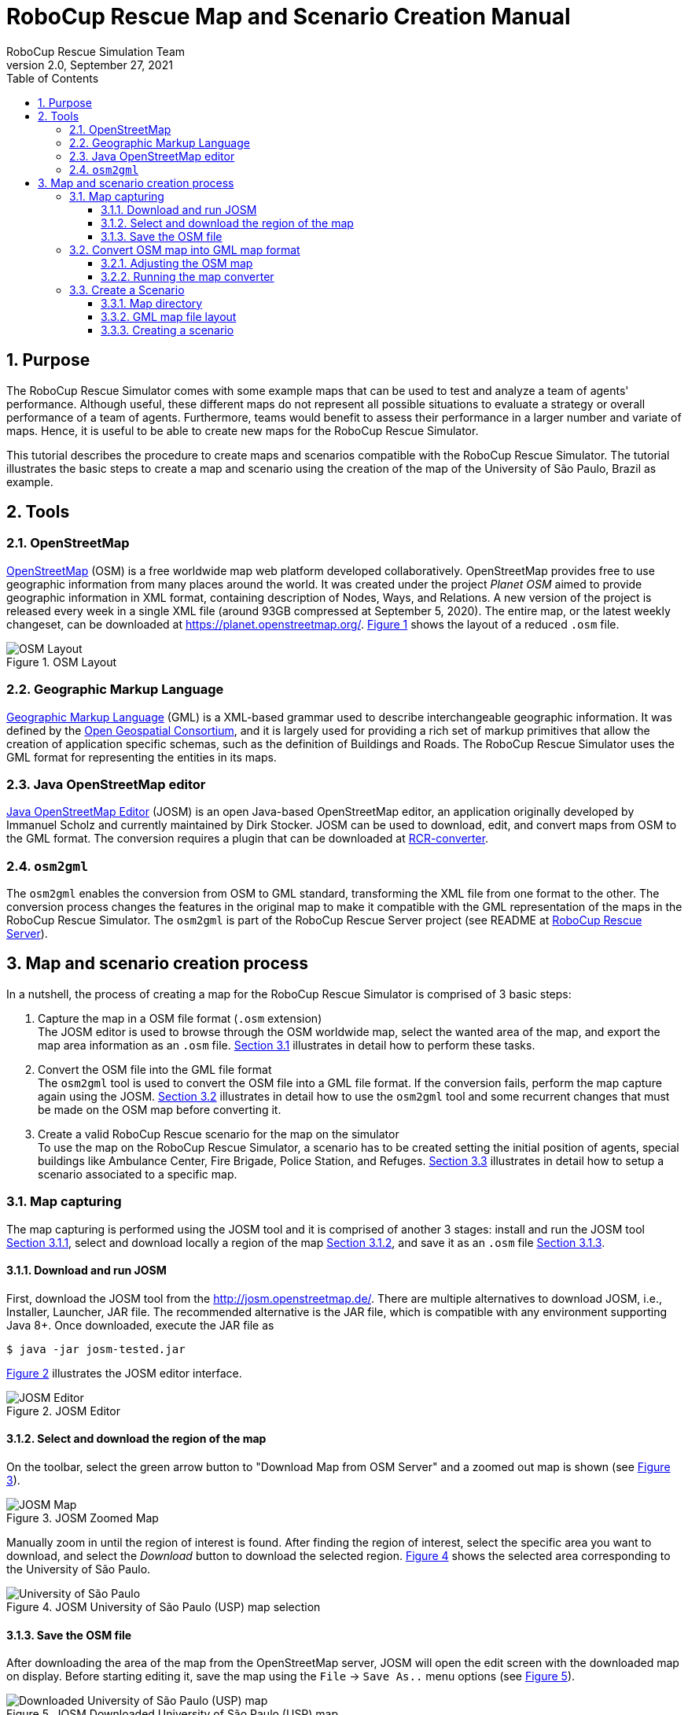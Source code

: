 = RoboCup Rescue Map and Scenario Creation Manual
:author: RoboCup Rescue Simulation Team
:revnumber: 2.0
:revdate: September 27, 2021
:size: A4
:reproducible: true
:encode: UTF-8
:lang: en
:sectids!:
:sectnums:
:sectnumlevels: 4
:toclevels: 3
:outlinelevels: 3
:xrefstyle: short
:imagesdir: images
:math:
:stem: latexmath
:source-highlighter: highlight.js
:bibtex-style: apa
:bibtex-order: alphabetical
:bibtex-format: asciidoc
:title-page:
:toc: left

<<<

[#purpose]
== Purpose
The RoboCup Rescue Simulator comes with some example maps that can be used to test and analyze a team of agents' performance. Although useful, these different maps do not represent all possible situations to evaluate a strategy or overall performance of a team of agents. Furthermore, teams would benefit to assess their performance in a larger number and variate of maps. Hence, it is useful to be able to create new maps for the RoboCup Rescue Simulator.

This tutorial describes the procedure to create maps and scenarios compatible with the RoboCup Rescue Simulator. The tutorial illustrates the basic steps to create a map and scenario using the creation of the map of the University of São Paulo, Brazil as example.

[#Tools]
== Tools

[#openstreetmap]
=== OpenStreetMap

https://www.openstreetmap.org[OpenStreetMap] (OSM) is a free worldwide map web platform developed collaboratively. OpenStreetMap provides free to use geographic information from many places around the world. It was created under the project _Planet OSM_ aimed to provide geographic information in XML format, containing description of Nodes, Ways, and Relations. A new version of the project is released every week in a single XML file (around 93GB compressed at September 5, 2020). The entire map, or the latest weekly changeset, can be downloaded at https://planet.openstreetmap.org/. <<fig:osm_layout>> shows the layout of a reduced `.osm` file.

[#fig:osm_layout]
.OSM Layout
image::osm_layout.png[OSM Layout]

[#gml]
=== Geographic Markup Language
https://www.iso.org/standard/75676.html[Geographic Markup Language] (GML) is a XML-­based grammar used to describe interchangeable geographic information. It was defined by the https://www.ogc.org/[Open Geospatial Consortium], and it is largely used for providing a rich set of markup primitives that allow the creation of application specific schemas, such as the definition of Buildings and Roads. The RoboCup Rescue Simulator uses the GML format for representing the entities in its maps.

[#josm]
=== Java OpenStreetMap editor
https://josm.openstreetmap.de/[Java OpenStreetMap Editor] (JOSM) is an open Java-­based OpenStreetMap editor, an application originally developed by Immanuel Scholz and currently maintained by Dirk Stocker. JOSM can be used to download, edit, and convert maps from OSM to the GML format. The conversion requires a plugin that can be downloaded at https://github.com/roborescue/osm-converter[RCR-converter].

[#osm2gml]
=== `osm2gml`
The `osm2gml` enables the conversion from OSM to GML standard, transforming the XML file from one format to the other. The conversion process changes the features in the original map to make it compatible with the GML representation of the maps in the RoboCup Rescue Simulator. The `osm2gml` is part of the RoboCup Rescue Server project (see README at https://github.com/roborescue/rcrs-server[RoboCup Rescue Server]).

[#creation_process]
== Map and scenario creation process
In a nutshell, the process of creating a map for the RoboCup Rescue Simulator is comprised of 3 basic steps:

. Capture the map in a OSM file format (`.osm` extension) +
The JOSM editor is used to browse through the OSM worldwide map, select the wanted area of the map, and export the map area information as an `.osm` file. <<map_capturing>> illustrates in detail how to perform these tasks.

. Convert the OSM file into the GML file format +
The `osm2gml` tool is used to convert the OSM file into a GML file format. If the conversion fails, perform the map capture again using the JOSM. <<map_conversion>> illustrates in detail how to use the `osm2gml` tool and some recurrent changes that must be made on the OSM map before converting it.

. Create a valid RoboCup Rescue scenario for the map on the simulator +
To use the map on the RoboCup Rescue Simulator, a scenario has to be created setting the initial position of agents, special buildings like Ambulance Center, Fire Brigade, Police Station, and Refuges. <<map_scenario>> illustrates in detail how to setup a scenario associated to a specific map.

[#map_capturing]
=== Map capturing
The map capturing is performed using the JOSM tool and it is comprised of another 3 stages: install and run the JOSM tool <<josm_run>>, select and download locally a region of the map <<map_select>>, and save it as an `.osm` file <<map_save>>.

[#josm_run]
==== Download and run JOSM
First, download the JOSM tool from the http://josm.openstreetmap.de/. There are multiple alternatives to download JOSM, i.e., Installer, Launcher, JAR file. The recommended alternative is the JAR file, which is compatible with any environment supporting Java 8+. Once downloaded, execute the JAR file as

[source,shell]
----
$ java -jar josm-tested.jar
----

<<fig:josm_editor>> illustrates the JOSM editor interface.

[#fig:josm_editor]
.JOSM Editor
image::josm_editor.png[JOSM Editor]

[#map_select]
==== Select and download the region of the map
On the toolbar, select the green arrow button to "Download Map from OSM Server" and a zoomed out map is shown (see <<fig:josm_map>>).

[#fig:josm_map]
.JOSM Zoomed Map
image::josm_map.png[JOSM Map]

Manually zoom in until the region of interest is found. After finding the region of interest, select the specific area you want to download, and select the _Download_ button to download the selected region. <<fig:map_usp>> shows the selected area corresponding to the University of São Paulo.

[#fig:map_usp]
.JOSM University of São Paulo (USP) map selection
image::map_usp.png[University of São Paulo]

[#map_save]
==== Save the OSM file
After downloading the area of the map from the OpenStreetMap server, JOSM will open the edit screen with the downloaded map on display. Before starting editing it, save the map using the `File` -­> `Save As..` menu options (see <<fig:map_save>>).

[#fig:map_save]
.JOSM Downloaded University of São Paulo (USP) map
image::map_save.png[Downloaded University of São Paulo (USP) map]

[#map_conversion]
=== Convert OSM map into GML map format
After saving the map in OSM format, there is the need to convert it into the GML format compatible with the RoboCup Rescue Simulator using the `osm2gml` tool. The OSM map, however, normally contains some kinds of shapes and streets that causes the conversion to fail, and some buildings and streets not marked as such, which makes them disappear in the conversion process. <<adjust_osm>> describe some of these problems and how to overcome them.

[#adjust_osm]
==== Adjusting the OSM map
In order to make the map convertible to the GML format, some changes have to be made on the original OSM map.

NOTE: The problems reported here are not exhaustive, but purely based on experience during the creation of the University of São Paulo map. Some of these problems may not show up in other map conversions and new problems may arise.

[#buildings]
===== Buildings

* Remove Buildings from outermost shapes

Some of the buildings overlap with the outermost shape in the map. The converter interprets all buildings overlapping with the outermost shape as only one, the outermost one, eliminating all buildings. To prevent this situation, it is necessary to remove the outermost shape, allowing the buildings to be processed separately. In order to remove the outermost shape, click in one of its edges, then press `Delete`. <<fig:outermost_shape>> illustrates the case of multiple buildings inside another shape.

[#fig:outermost_shape]
.Outermost Shape
image::outermost_shape.png[Outermost Shape]

* Making _Buildings_ as _Building_

Because most of the times shapes corresponding to _Buildings_ in the original OSM map are not marked as buildings, the converter does not generate a corresponding building at the resulting GML map. Hence, it is necessary to identify manually all the non-marked buildings in the OSM map. To set one shape as Building, select the shape then go to `Presets` -­> `Man Made` -­> `Man Made` -­> `Building` menu option. Then, select one of the Building type.  <<fig:building_setup>> shows the setup of a shape as building.

[#fig:building_setup]
.Building Setup
image::building_setup.png[Building Setup]

* Separate Overlapping Buildings

The original map may contain shapes that overlap each other, either two buildings, or one building and a road, or two roads. The converter processes these overlapping during the conversion process, but sometimes it fails. The safest practice is to separate the overlapping shapes in your map before converting it. Select one of the shapes and drag and drop it to separate one from the other. <<fig:overlapping_buildings>> illustrates an example of overlapping buildings.

[#fig:overlapping_buildings]
.Overlapping Buildings
image::overlapping_buildings.png[Overlapping Buildings]

[#roads]
===== Roads

* Setup roads as both ways

Most roads on the original map are set as only one way road, although some of them should be both ways roads (see <<fig:both_way_road>>).

[#fig:both_way_road]
.Both Way Road
image::both_way_road.png[Both Way Road]

To set roads as both ways, select it then go to `Presets` -­> `Highways` -> `Streets` and select the street type. A dialog will appear, before clicking `OK`, make sure the checkbox `Oneway` is not selected. <<fig:road_setup_dialog>> illustrates the dialog for the option of "Unclassified" street.

[#fig:road_setup_dialog]
.Road Setup Dialog
image::road_setup_dialog.png[Road Setup Dialog]

* Remove roads from inside buildings

The original OSM map may have some lines inside the buildings, which represent the path one can walk inside them. But sometimes these lines are interpreted by the converter as roads, and this can cause the conversion process to fail. To prevent this problem, it is necessary to remove these lines from inside the buildings. <<fig:line_building>> shows an example of lines inside a building.

[#fig:line_building]
.Lines Inside the Building
image::line_building.png[Lines Inside the Building]

[#running_converter]
==== Running the map converter
To convert the adjusted OSM map into the GML format, it is necessary to run the `osm2gml` converter. The run the converter, open a terminal window, navigate to the `rcrs-server` root directory and execute

[source,shell]
----
$ ./gradlew osm2gml --args='<osm map path> <gml map path>'
----

The `<osm map path>` is the path to the OSM map file and the `<gml map path>` is the destination GML map path.

NOTE: Even after running all the checks in <<adjust_osm>>, there still may be some invalid entities in the map may cause the conversion to fail. Use the JOSM to fix those newly identified error in an iterative process.

<<fig:converter_running>> illustrates the converter application running, and <<fig:converter_result>> shows the resulting map after the conversion.

[#fig:converter_running]
.Converter `osm2gml` Running
image::converter_running.png[Converter `osm2gml` Running]

[#fig:converter_result]
.Conversion Result
image::converter_result.png[Conversion Result]

[#map_scenario]
=== Create a Scenario
Create a scenario means configuring the initial state of the entities in a map such as the initial location of agents, the locations of the centre agents, buildings on fire, etc.

To illustrate the creation of a scenario, the University of São Paulo created in <<creation_process>> is used.

[#map_directory]
==== Map directory
The maps and scenarios of the current maps in the RoboCup Rescue Simulator ae stored in the directory `rcrs-server/maps/gml/`. Inside each folder in this directory there are a `map.gml` and a `scenario.xml` file. The former represents the map in GML format, while the latter represents one scenario for that specific map.

[#gml_layout]
==== GML map file layout
In order to create a scenario, it is necessary to understand the layout of the GML file. The GML file is separated into 4 important parts: the node list,
the edge list, the building list, and the road list.

The edge list contains information of all the edges that are composed by the nodes in the node list. The buildings and roads are defined based on the edges. <<fig:building_list>> and <<fig:road_list>> show a example of the building and road lists on a GML map file.

[#fig:building_list]
.GML Building List
image::building_list.png[GML Building List]

[#fig:road_list]
.GML Road List
image::road_list.png[GML Road List]

[#create_scenario]
==== Creating a scenario
The scenario file is also XML formatted file, and contains a list of the entities that compose the simulation initial state, including the starting fires, refuges, civilians, agents, etc. Each element of the xml file has two attributes. The first determines the type of entity being created (fire, refuge,
ambulance, ambulance centre, etc.) and the second determines where the location of the entity in the map at the beginning of the simulation. The location is a number that refers to the `id` of an entity in the GML file (either a Building or a Road).

There are two tools that can assist in creating a scenario: Scenario Editor and Random Scenario. Please refer the https://roborescue.github.io/rcrs-docs/rcrs-server/manual.html[RoboCup Rescue Simulator Manual] for information of how to run these tools.

<<fig:scenario_layout>> shows a reduced representation of scenario file created for University of São Paulo map.

[#fig:scenario_layout]
.Scenario Layout
image::scenario_layout.png[Scenario Layout]

Some types of entities can be located only on Buildings, others only on Roads, and other yet in both. The following list shows the types of entities and where they can be located at.

* Building
** fire
** refuge
** firestation
** ambulancecentre
** policeoffice
** gasstation
** ambulanceteam
** policeforce
** firebrigade
** civilian
* Road
** hydrant
** ambulanceteam
** policeforce
** firebrigade
** civilian